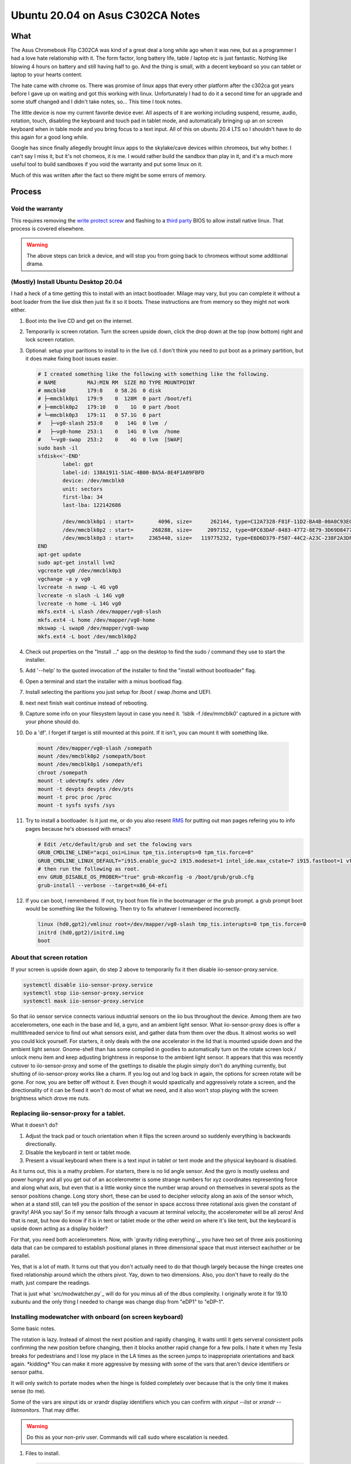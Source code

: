 #################################
Ubuntu 20.04 on Asus C302CA Notes
#################################

What 
====

The Asus Chromebook Flip C302CA was kind of a great deal a long while ago when it was new, but as a programmer I had a love hate relationship with it. The form factor, long battery life, table / laptop etc is just fantastic. Nothing like blowing 4 hours on battery and still having half to go. And the thing is small, with a decent keyboard so you can tablet or laptop to your hearts content.

The hate came with chrome os. There was promise of linux apps that every other platform after the c302ca got years before I gave up on waiting and got this working with linux. Unfortunately I had to do it a second time for an upgrade and some stuff changed and I didn't take notes, so... This time I took notes.

The little device is now my current favorite device ever.  All aspects of it are working including suspend, resume, audio, rotation, touch, disabling the keyboard and touch pad in tablet mode, and automatically bringing up an on screen keyboard when in table mode and you bring focus to a text input. All of this on ubuntu 20.4 LTS so I shouldn't have to do this again for a good long while.

Google has since finally allegedly brought linux apps to the skylake/cave devices within chromeos, but why bother. I can't say I miss it, but it's not chomeos, it is me. I would rather build the sandbox than play in it, and it's a much more useful tool to build sandboxes if you void the warranty and put some linux on it.

Much of this was written after the fact so there might be some errors of memory.


Process
=======

Void the warranty
^^^^^^^^^^^^^^^^^
This requires removing the `write protect screw`_ and flashing to a `third party`_ BIOS to allow install native linux. That process is covered elsewhere. 

.. warning:: The above steps can brick a device, and will stop you from going back to chromeos without some additional drama.

(Mostly) Install Ubuntu Desktop 20.04
^^^^^^^^^^^^^^^^^^^^^^^^^^^^^^^^^^^^^

I had a heck of a time getting this to install with an intact bootloader. Milage may vary, but you can complete it without a boot loader from the live disk then just fix it so it boots. These instructions are from memory so they might not work either.

1. Boot into the live CD and get on the internet.
2. Temporarily ix screen rotation. Turn the screen upside down, click the drop down at the top (now bottom) right and lock screen rotation.
3. Optional: setup your paritions to install to in the live cd. I don't think you need to put boot as a primary partition, but it does make fixing boot issues easier.

   .. code-block:: shell

        # I created something like the following with something like the following.
        # NAME          MAJ:MIN RM  SIZE RO TYPE MOUNTPOINT
        # mmcblk0       179:8    0 58.2G  0 disk 
        # ├─mmcblk0p1   179:9    0  128M  0 part /boot/efi
        # ├─mmcblk0p2   179:10   0    1G  0 part /boot
        # └─mmcblk0p3   179:11   0 57.1G  0 part 
        #   ├─vg0-slash 253:0    0   14G  0 lvm  /
        #   ├─vg0-home  253:1    0   14G  0 lvm  /home
        #   └─vg0-swap  253:2    0    4G  0 lvm  [SWAP]
        sudo bash -il
        sfdisk<<'-END'
                label: gpt
                label-id: 138A1911-51AC-4B00-BA5A-8E4F1A09FBFD
                device: /dev/mmcblk0
                unit: sectors
                first-lba: 34
                last-lba: 122142686
                
                /dev/mmcblk0p1 : start=        4096, size=      262144, type=C12A7328-F81F-11D2-BA4B-00A0C93EC93B, uuid=833E3796-0282-4F67-B0A4-B937D758EF8B, name="UEFI System"
                /dev/mmcblk0p2 : start=      268288, size=     2097152, type=0FC63DAF-8483-4772-8E79-3D69D8477DE4, uuid=14459C81-CC21-4516-9C07-45AA6E0C3296, name="boot", attrs="LegacyBIOSBootable"
                /dev/mmcblk0p3 : start=     2365440, size=   119775232, type=E6D6D379-F507-44C2-A23C-238F2A3DF928, uuid=9AA487E3-1C14-47DB-B03C-075EAABE6AD5, name="pv1
        END
        apt-get update
        sudo apt-get install lvm2
        vgcreate vg0 /dev/mmcblk0p3
        vgchange -a y vg0
        lvcreate -n swap -L 4G vg0
        lvcreate -n slash -L 14G vg0
        lvcreate -n home -L 14G vg0
        mkfs.ext4 -L slash /dev/mapper/vg0-slash
        mkfs.ext4 -L home /dev/mapper/vg0-home
        mkswap -L swap0 /dev/mapper/vg0-swap
        mkfs.ext4 -L boot /dev/mmcblk0p2

4. Check out properties on the "Install ..." app on the desktop to find the sudo / command they use to start the installer.
5. Add '--help' to the quoted invocation of the installer to find the "install without bootloader" flag.
6. Open a terminal and start the installer with a minus bootload flag.
7. Install selecting the paritions you just setup for /boot / swap /home and UEFI.
8. next next finish wait continue instead of rebooting.
9. Capture some info on your filesystem layout in case you need it. 'lsblk -f /dev/mmcblk0' captured in a picture with your phone should do.
10. Do a 'df'. I forget if target is still mounted at this point. If it isn't, you can mount it with something like.

   .. code-block:: shell

       mount /dev/mapper/vg0-slash /somepath
       mount /dev/mmcblk0p2 /somepath/boot
       mount /dev/mmcblk0p1 /somepath/efi
       chroot /somepath
       mount -t udevtmpfs udev /dev
       mount -t devpts devpts /dev/pts
       mount -t proc proc /proc
       mount -t sysfs sysfs /sys

11. Try to install a bootloader. Is it just me, or do you also resent `RMS`_ for putting out man pages refering you to info pages because he's obsessed with emacs?

    .. code-block:: shell

        # Edit /etc/default/grub and set the folowing vars
        GRUB_CMDLINE_LINE="acpi_osi=Linux tpm_tis.interupts=0 tpm_tis.force=0"
        GRUB_CMDLINE_LINUX_DEFAULT="i915.enable_guc=2 i915.modeset=1 intel_ide.max_cstate=7 i915.fastboot=1 vt.handoff=7 i915.alpha_support=1 i915.fastboot=1 splash"
        # then run the following as root.
        env GRUB_DISABLE_OS_PROBER="true" grub-mkconfig -o /boot/grub/grub.cfg
        grub-install --verbose --target=x86_64-efi

12. If you can boot, I remembered. If not, try boot from file in the bootmanager or the grub prompt. a grub prompt boot would be something like the following. Then try to fix whatever I remembered incorrectly.

    .. code-block:: shell

       linux (hd0,gpt2)/vmlinuz root=/dev/mapper/vg0-slash tmp_tis.interupts=0 tpm_tis.force=0
       initrd (hd0,gpt2)/initrd.img
       boot

About that screen rotation
^^^^^^^^^^^^^^^^^^^^^^^^^^

If your screen is upside down again, do step 2 above to temporarily fix it then disable iio-sensor-proxy.service.

.. code-block:: shell

   systemctl disable iio-sensor-proxy.service
   systemctl stop iio-sensor-proxy.service
   systemctl mask iio-sensor-proxy.service

So that iio sensor service connects various industrial sensors on the iio bus throughout the device. Among them are two accelerometers, one each in the base and lid, a gyro, and an ambient light sensor. What iio-sensor-proxy does is offer a multithreaded service to find out what sensors exist, and gather data from them over the dbus. It almost works so well you could kick yourself.  For starters, it only deals with the one accelerator in the lid that is mounted upside down and the ambient light sensor. Gnome-shell than has some compiled in goodies to automatically turn on the rotate screen lock / unlock menu item and keep adjusting brightness in response to the ambient light sensor. It appears that this was recently cutover to iio-sensor-proxy and some of the gsettings to disable the plugin simply don't do anything currently, but shutting of iio-sensor-proxy works like a charm. If you log out and log back in again, the options for screen rotate will be gone. For now, you are better off without it. Even though it would spastically and aggressively rotate a screen, and the directionality of it can be fixed it won't do most of what we need, and it also won't stop playing with the screen brightness which drove me nuts.

Replacing iio-sensor-proxy for a tablet.
^^^^^^^^^^^^^^^^^^^^^^^^^^^^^^^^^^^^^^^^

What it doesn't do?

1. Adjust the track pad or touch orientation when it flips the screen around so suddenly everything is backwards directionally.
2. Disable the keyboard in tent or tablet mode.
3. Present a visual keyboard when there is a text input in tablet or tent mode and the physical keyboard is disabled.

As it turns out, this is a mathy problem. For starters, there is no lid angle sensor. And the gyro is mostly useless and power hungry and all you get out of an accelerometer is some strange numbers for xyz coordinates representing force and along what axis, but even that is a little wonky since the number wrap around on themselves in several spots as the sensor positions change. Long story short, these can be used to decipher velocity along an axis of the sensor which, when at a stand still, can tell you the position of the sensor in space accross three rotational axis given the constant of gravity! AHA you say! So if my sensor falls through a vacuum at terminal velocity, the accelerometer will be all zeros! And that is neat, but how do know if it is in tent or tablet mode or the other weird on where it's like tent, but the keyboard is upside down acting as a display holder?

For that, you need both accelerometers. Now, with `gravity riding everything`_, you have two set of three axis positioning data that can be compared to establish positional planes in three dimensional space that must intersect eachother or be parallel.

Yes, that is a lot of math. It turns out that you don't actually need to do that though largely because the hinge creates one fixed relationship around which the others pivot. Yay, down to two dimensions. Also, you don't have to really do the math, just compare the readings.

That is just what `src/modwatcher.py`_ will do for you minus all of the dbus complexity. I originally wrote it for 19.10 xubuntu and the only thing I needed to change was change disp from "eDP1" to "eDP-1". 

Installing modewatcher with onboard (on screen keyboard)
^^^^^^^^^^^^^^^^^^^^^^^^^^^^^^^^^^^^^^^^^^^^^^^^^^^^^^^^

Some basic notes.

The rotation is lazy. Instead of almost the next position and rapidly changing, it waits until it gets serveral consistent polls confirming the new position before changing, then it blocks another rapid change for a few polls. I hate it when my Tesla breaks for pedestrians and I lose my place in the LA times as the screen jumps to inappropriate orientations and back again. \*kidding\* You can make it more aggressive by messing with some of the vars that aren't device identifiers or sensor paths.

It will only switch to portate modes when the hinge is folded completely over because that is the only time it makes sense (to me).

Some of the vars are xinput ids or xrandr display identifiers which you can confirm with `xinput --list` or `xrandr --listmonitors`. That may differ.

.. warning::

    Do this as your non-priv user. Commands will call sudo where escalation is needed.

1. Files to install.

   .. code-block:: shell

      sudo apt-get update
      sudo apt-get install git onboard gnome-teaks mousetweak x11-xserver-utils xinput
      cd ~
      git clone https://github.com/devendor/c302ca
      test -d ~/bin || mkdir ~/bin
      cp ~/c302ca/src/modewatcher.py ~/bin/
      chmod +x ~/bin/modewatcher.py
      test -d ~/.local/share/applications/ || mkdir -p ~/.local/share/applications/
      sed -i "s#/home/rferguson#${HOME}#' ~/ca/src/devendor-modewatcher.desktop
      desktop-file-install  --dir=${HOME}/.local/share/applications/ ~/c302ca/src/devendor-modewatcher.desktop
      cat<<'END'>>~/.pam_environment
      ACCESSIBILITY_ENABLED=1
      GNOME_ACCESSIBILITY=1
      QT_ACCESSIBILITY=1
      END

2. In gnomes settings > Universal Access set **Always show universal access menu = True**
3. In Onboard Preferences. Note modewatcher will hide and pause autoshow via dbus in normal mode. The builting on-screen keyboard lacks features so I use onboard in a user session.
   **General > Show when unlocking screen = False**
   **Auto Show > General > Auto-show when editing text = True**
   **Auto Show > General > Hide when typeing on a physical keyboard = False**
   **Auto Show > Convertable Devices > all False**
   **Auto Show > External Keyboard > all False**
4. From the gnome tweaks menu. Add "Onboard" and "devendor modewatcher" to startup applications.
6. Fix for chrome if you have it installed. Similar should work for chome other based browsers. See notes in chrome://accessibility.

   .. code-block:: shell
   
      # Chrome requires a startup flag to enable accessibility persistence.
      test -f /usr/share/applications/google-chrome.desktop &&
      sed 's#/google-chrome-stable#/google-chrome-stable --force-renderer-accessibility#g'</usr/share/applications/google-chrome.desktop >~/google-chrome.desktop &&
      desktop-file-install --dir=${HOME}/.local/share/applications/google-chrome.desktop ~/google-chrome.desktop &&
      rm ~/google-chrome.desktop


Fixing Sound
^^^^^^^^^^^^

You may have noticed that sound doesn't work. This was somewhat easier to fix in 19.10 before some alsa sound changes that moved SOF into the default for intel sound drivers. The trouble is that this is some weird intelish sound hardware working in coordination with some other sound chips that I can't get to work with the sof open firmware or kernels built to include it. So custom kernel time.

.. warning:: Installing an unsigned kernel from the internet is easier, but not a good security choice. You should probably skip to building a kernel instead of using mine.

**The Lazy (insecure) way**

.. code-block:: shell

   cd ~
   apt install ./c302ca/debs/linux-headers-5.10.3_5.10.3-1_amd64.deb ./c302ca/debs/linux-image-5.10.3_5.10.3-1_amd64.deb ./c302ca/debs/linux-libc-dev_5.10.3-1_amd64.deb

skip to step 8

**The right way**

.. warning:: As non priv user please.

1. Go to kernel.org_ and download the latest source release or whatever release you fancy.
2. Verify you checksum.
3. Install build dependencies. I think this is enough? It will fail and complain if I missed something.

   .. code-block:: shell

      sudo apt install libc6-dev ncurses-dev gcc make binutils elfutils flex bison devscripts libssl-dev python-pytest

4. unpack, configure, build.

   .. code-block:: shell

     tar -Jxvf ~/Downloads/linux-x.y.z.tar.xz
     cd linux-x.y.z
     cp ~/c302ca/src/kernel-config .config
     make help # in case you are curious.
     make oldconfig
     make testconfig
     make -j2 bindeb-pkg 

5. Get a pot of coffee. Processors keep getting faster, but the kernel keeps getting more modules and I was too lazy to do much pruning from the distro kitchen sink kernel.
6. When it is done, if it worked.

   .. code-block:: shell

     cd ..
     sudo apt install linux-image-x.y.z_x.y.z-1_amd64.deb linux-headers-x.y.z_x.y.z-1_amd64.deb linux-libc-dev-x.y.z_x.y.z-1_amd64.deb
     mv linux*.deb ~/c302ca/debs/
     cp linux-x-y-z/.config ~/c302ca/debs/kernel-config
     rm -rf linux-x-y-z ~/Downloads/linux-x.y.z.tar.xz

7. If that was your first time, congratulations. Next time get out of the chair while it compiles because you will never get those moments back.
8. Point intel-hda-snd at old firmware.

   .. code-block:: shell
   
      cd /lib/firmware/intel
      sudo ln -sf dsp_fw_release_v969.bin dsp_fw_release.bin

9. Place the topology file where the driver currently looks for it. Formerly used dfw_sst.bin. loglevel=7 boot flag should show where it is trying to find a device topology to drive the card. Note that this is built from src/skl_n88l25_m98357a-tplg. See comments in the file.

   .. code-block:: shell
   
      cd ~
      sudo cp ./c302ca/fs/lib/firmware/skl_n88l25_m98357a-tplg.bin /lib/firmware/

10. Add the alsa use case manager configuration.

   .. code-block:: shell

      cd ~
      sudo cp -r ./c302ca/fs/usr/share/ucm2/sklnau8825max /usr/share/alsa/ucm2/
      sudo chown -R +r /usr/share/alsa/ucm2/sklnau8825max

11. Add some acpi event listeners for headphone / speaker switching.

   .. code-block:: shell

      cd ~
      sudo cp ./c302ca/fs/etc/acpi/events/* /etc/acpi/events/
      sudo chmod +r /etc/acpi/events/{plugheadphone,plugheadset,unplugheadphone}

12. Reboot and check.

    .. code-block:: shell

        rferguson@cave:~$ cat /proc/asound/cards 
         0 [sklnau8825max  ]: sklnau8825max - sklnau8825max
                      Google-Cave-1.0
        rferguson@cave:~$ pactl list cards 
        Card #0
                Name: alsa_card.platform-skl_n88l25_m98357a
                Driver: module-alsa-card.c
                Owner Module: 24
                Properties:
                        alsa.card = "0"
                        alsa.card_name = "sklnau8825max"
                        alsa.long_card_name = "Google-Cave-1.0"
                        alsa.driver_name = "snd_skl_nau88l25_max98357a"
                        device.bus_path = "platform-skl_n88l25_m98357a"
                        sysfs.path = "/devices/platform/skl_n88l25_m98357a/sound/card0"
                        device.form_factor = "internal"
                        device.string = "0"
                        device.description = "Built-in Audio"
                        module-udev-detect.discovered = "1"
                        device.icon_name = "audio-card"
                Profiles:
                        Headphone: Headphone (sinks: 1, sources: 1, priority: 1, available: yes)
                        Speaker: Speaker (sinks: 1, sources: 1, priority: 1, available: yes)
                        off: Off (sinks: 0, sources: 0, priority: 0, available: yes)
                Active Profile: Speaker
                Ports:
                        [Out] InternalMic: Internal Mic (priority: 100, latency offset: 0 usec)
                                Part of profile(s): Headphone, Speaker
                        [Out] Headphone: Headphone (priority: 100, latency offset: 0 usec)
                                Part of profile(s): Headphone
                        [In] InternalMic: Internal Mic (priority: 2, latency offset: 0 usec)
                                Part of profile(s): Headphone, Speaker
                        [Out] Speaker: Speaker (priority: 100, latency offset: 0 usec)
                                Part of profile(s): Speaker
                        [In] Speaker: Speaker (priority: 100, latency offset: 0 usec)
                                Part of profile(s): Speaker

13. Plug in some headphone and retry **pactl list cards** hopefulling noting a change in the Active Profile.
14. Try to use it.


Call Out
========

Please do let me know if you get sound working under SOF.



.. _third party: https://mrchromebox.tech
.. _write protect screw: https://google.com/search?q=write+protect+screw+ca
.. _RMS: https://www.google.com/search?q=Richard+Stallman&tbm=isch
.. _gravity_riding_everything: https://www.youtube.com/watch?v=U6XhVj5GF0I
.. _src/modewatcher.py: src/modwatcher.py
.. _kernel.org: https://kernel.org
